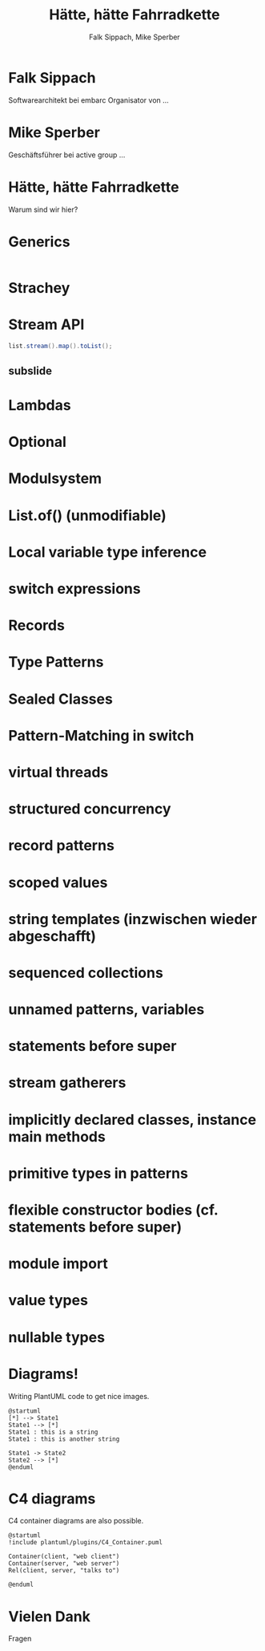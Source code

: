 #+title: Hätte, hätte Fahrradkette
#+author: Falk Sippach, Mike Sperber
#+REVEAL_PLUGINS: (notes)
#+REVEAL_THEME: ./css/themes/active.css
#+REVEAL_HLEVEL: 1
#+REVEAL_TRANS: none
#+OPTIONS: toc:nil reveal-center:f H:4

* Falk Sippach

Softwarearchitekt bei embarc
Organisator von ...


* Mike Sperber

Geschäftsführer bei active group
...

* Hätte, hätte Fahrradkette

Warum sind wir hier?


* Generics

#+begin_src java
#+end_src

* Strachey

[[file:images/parametric-polymorphism.png]]

* Stream API

#+begin_src java
list.stream().map().toList();
#+end_src

** subslide

* Lambdas

* Optional

* Modulsystem

* List.of() (unmodifiable)

* Local variable type inference

* switch expressions

* Records

* Type Patterns

* Sealed Classes

* Pattern-Matching in switch

* virtual threads

* structured concurrency

* record patterns

* scoped values

* string templates (inzwischen wieder abgeschafft)

* sequenced collections

* unnamed patterns, variables

* statements before super

* stream gatherers

* implicitly declared classes, instance main methods

* primitive types in patterns

* flexible constructor bodies (cf. statements before super)

* module import

* value types

* nullable types


* Diagrams!

Writing PlantUML code to get nice images.

#+begin_src plantuml :file plantuml/output/dia.png
@startuml
[*] --> State1
State1 --> [*]
State1 : this is a string
State1 : this is another string

State1 -> State2
State2 --> [*]
@enduml
#+end_src

* C4 diagrams

C4 container diagrams are also possible.

#+begin_src plantuml :file plantuml/output/c4.png
@startuml
!include plantuml/plugins/C4_Container.puml

Container(client, "web client")
Container(server, "web server")
Rel(client, server, "talks to")

@enduml
#+end_src

* Vielen Dank
Fragen
